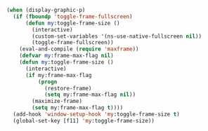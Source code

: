 #+BEGIN_SRC emacs-lisp
(when (display-graphic-p)
  (if (fboundp 'toggle-frame-fullscreen)
      (defun my:toggle-frame-size ()
        (interactive)
        (custom-set-variables '(ns-use-native-fullscreen nil))
        (toggle-frame-fullscreen))
    (eval-and-compile (require 'maxframe))
    (defvar my:frame-max-flag nil)
    (defun my:toggle-frame-size ()
      (interactive)
      (if my:frame-max-flag
          (progn
            (restore-frame)
            (setq my:frame-max-flag nil))
        (maximize-frame)
        (setq my:frame-max-flag t))))
  (add-hook 'window-setup-hook 'my:toggle-frame-size t)
  (global-set-key [f11] 'my:toggle-frame-size))
#+END_SRC
